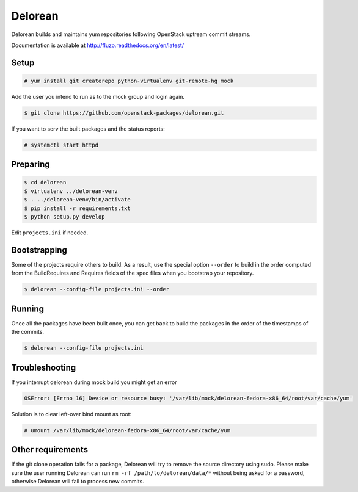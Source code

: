========
Delorean
========

Delorean builds and maintains yum repositories following OpenStack
uptream commit streams.

Documentation is available at
http://fluzo.readthedocs.org/en/latest/

Setup
-----

.. code-block:: shell-session

    # yum install git createrepo python-virtualenv git-remote-hg mock

Add the user you intend to run as to the mock group and login again.

.. code-block:: shell-session

    $ git clone https://github.com/openstack-packages/delorean.git

If you want to serv the built packages and the status reports:

.. code-block:: shell-session

    # systemctl start httpd

Preparing
---------

.. code-block:: shell-session

    $ cd delorean
    $ virtualenv ../delorean-venv
    $ . ../delorean-venv/bin/activate
    $ pip install -r requirements.txt
    $ python setup.py develop


Edit ``projects.ini`` if needed.

Bootstrapping
-------------

Some of the projects require others to build. As a result, use the
special option ``--order`` to build in the order computed from the
BuildRequires and Requires fields of the spec files when you bootstrap
your repository.

.. code-block:: shell-session

    $ delorean --config-file projects.ini --order

Running
-------

Once all the packages have been built once, you can get back to build
the packages in the order of the timestamps of the commits.

.. code-block:: shell-session

    $ delorean --config-file projects.ini

Troubleshooting
---------------

If you interrupt delorean during mock build you might get an error

.. code-block:: shell-session

    OSError: [Errno 16] Device or resource busy: '/var/lib/mock/delorean-fedora-x86_64/root/var/cache/yum'

Solution is to clear left-over bind mount as root:

.. code-block:: shell-session

    # umount /var/lib/mock/delorean-fedora-x86_64/root/var/cache/yum

Other requirements
------------------

If the git clone operation fails for a package, Delorean will try to remove
the source directory using sudo. Please make sure the user running Delorean
can run ``rm -rf /path/to/delorean/data/*`` without being asked for a password,
otherwise Delorean will fail to process new commits.
